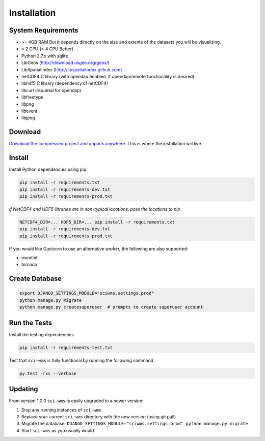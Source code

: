 Installation
============

===================
System Requirements
===================

* >= 4GB RAM But it depends directly on the size and extents of the datasets you will be visualizing.
* > 2 CPU (> 4 CPU Better)
* Python 2.7.x with sqlite
* LibGeos (http://download.osgeo.org/geos/)
* LibSpatialIndex (http://libspatialindex.github.com)
* netCDF4 C library (with opendap enabled, if opendap/remote functionality is desired)
* libhdf5 C library (dependency of netCDF4)
* libcurl (required for opendap)
* libfreetype
* libpng
* libevent
* libjpeg


========
Download
========

`Download the compressed project and unpack anywhere. <https://github.com/sci-wms/sci-wms>`_ This is where the installation will live.


=======
Install
=======

Install Python dependencies using pip

.. code-block:: bash

    pip install -r requirements.txt
    pip install -r requirements-dev.txt
    pip install -r requirements-prod.txt

*if NetCDF4 and HDF5 libraries are in non-typical locations, pass the locations to pip*

.. code-block:: bash

    NETCDF4_DIR=... HDF5_DIR=... pip install -r requirements.txt
    pip install -r requirements-dev.txt
    pip install -r requirements-prod.txt

If you would like Gunicorn to use an alternative worker, the following are also supported:

* eventlet
* tornado


===============
Create Database
===============

.. code-block:: bash


    export DJANGO_SETTINGS_MODULE="sciwms.settings.prod"
    python manage.py migrate
    python manage.py createsuperuser  # prompts to create superuser account


=============
Run the Tests
=============

Install the testing dependencies

.. code-block:: bash

    pip install -r requirements-test.txt

Test that ``sci-wms`` is fully functional by running the following command

.. code-block:: bash

    py.test -rxs --verbose


========
Updating
========

From version 1.0.0 ``sci-wms`` is easily upgraded to a newer version:

1. Stop any running instances of ``sci-wms``
2. Replace your current ``sci-wms`` directory with the new version (using git pull)
3. Migrate the database: ``DJANGO_SETTINGS_MODULE="sciwms.settings.prod" python manage.py migrate``
4. Start ``sci-wms`` as you usually would
